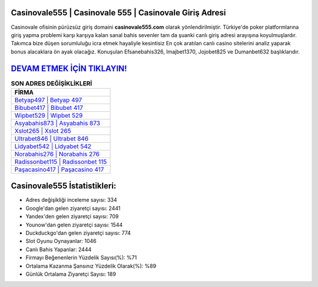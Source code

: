 ﻿Casinovale555 | Casinovale 555 | Casinovale Giriş Adresi
===================================

.. image:: images/casinovale-giris.jpg
   :width: 600
   
Casinovale ofisinin pürüzsüz giriş domaini **casinovale555.com** olarak yönlendirilmiştir. Türkiye'de poker platformlarına giriş yapma problemi karşı karşıya kalan sanal bahis sevenler tam da şuanki canlı giriş adresi arayışına koyulmuşlardır. Takımca bize düşen sorumluluğu icra etmek hayaliyle kesintisiz En çok aratılan canlı casino sitelerini analiz yaparak bonus alacaklara ön ayak olacağız. Konuşulan Efsanebahis326, Imajbet1370, Jojobet825 ve Dumanbet632 başlıklarıdır.

`DEVAM ETMEK İÇİN TIKLAYIN! <https://urlday.cc/git>`_
==============

.. list-table:: **SON ADRES DEĞİŞİKLİKLERİ**
   :widths: 100
   :header-rows: 1

   * - FİRMA
   * - `Betyap497 | Betyap 497 <betyap497-betyap-497-betyap-giris-adresi.html>`_
   * - `Bibubet417 | Bibubet 417 <bibubet417-bibubet-417-bibubet-giris-adresi.html>`_
   * - `Wipbet529 | Wipbet 529 <wipbet529-wipbet-529-wipbet-giris-adresi.html>`_	 
   * - `Asyabahis873 | Asyabahis 873 <asyabahis873-asyabahis-873-asyabahis-giris-adresi.html>`_	 
   * - `Xslot265 | Xslot 265 <xslot265-xslot-265-xslot-giris-adresi.html>`_ 
   * - `Ultrabet846 | Ultrabet 846 <ultrabet846-ultrabet-846-ultrabet-giris-adresi.html>`_
   * - `Lidyabet542 | Lidyabet 542 <lidyabet542-lidyabet-542-lidyabet-giris-adresi.html>`_	 
   * - `Norabahis276 | Norabahis 276 <norabahis276-norabahis-276-norabahis-giris-adresi.html>`_
   * - `Radissonbet115 | Radissonbet 115 <radissonbet115-radissonbet-115-radissonbet-giris-adresi.html>`_
   * - `Paşacasino417 | Paşacasino 417 <pasacasino417-pasacasino-417-pasacasino-giris-adresi.html>`_
	 
Casinovale555 İstatistikleri:
===================================	 
* Adres değişikliği inceleme sayısı: 334
* Google'dan gelen ziyaretçi sayısı: 2441
* Yandex'den gelen ziyaretçi sayısı: 709
* Younow'dan gelen ziyaretçi sayısı: 1544
* Duckduckgo'dan gelen ziyaretçi sayısı: 774
* Slot Oyunu Oynayanlar: 1046
* Canlı Bahis Yapanlar: 2444
* Firmayı Beğenenlerin Yüzdelik Sayısı(%): %71
* Ortalama Kazanma Şansınız Yüzdelik Olarak(%): %89
* Günlük Ortalama Ziyaretçi Sayısı: 189
